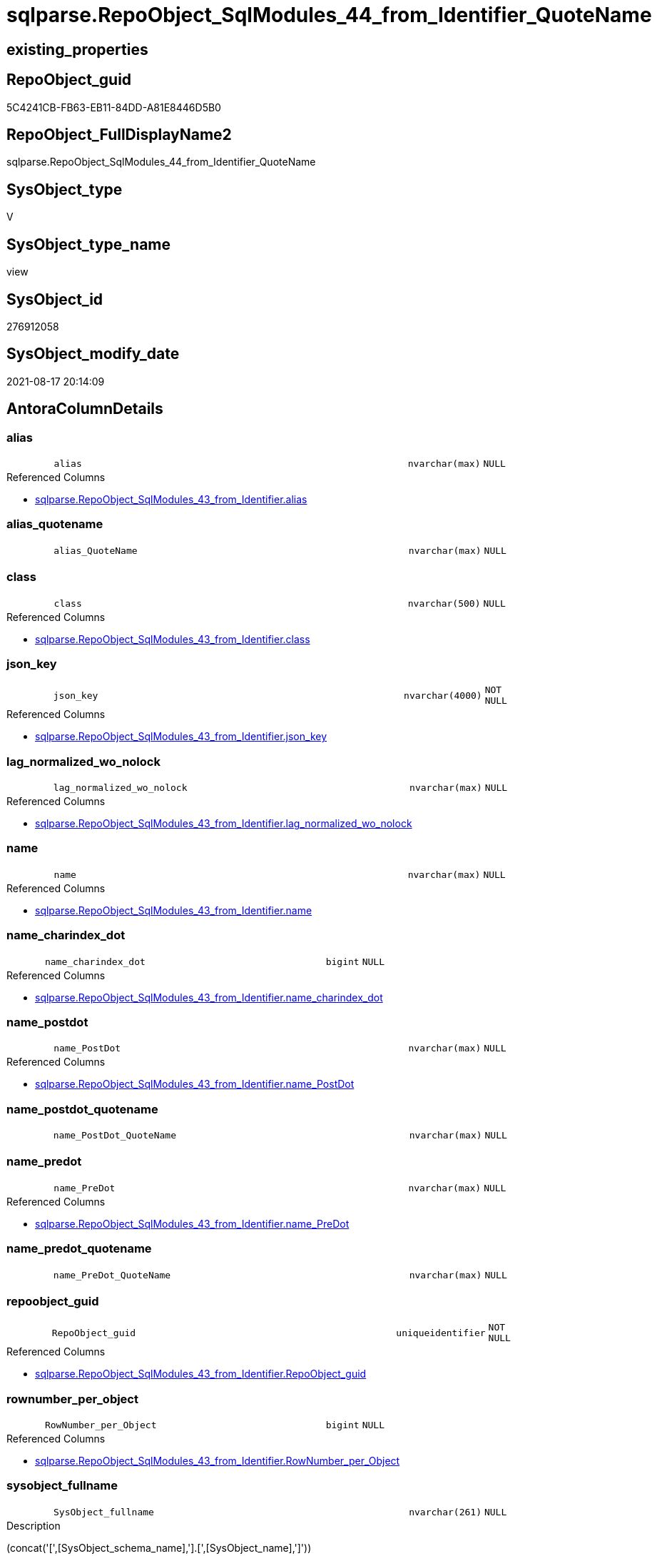 // tag::HeaderFullDisplayName[]
= sqlparse.RepoObject_SqlModules_44_from_Identifier_QuoteName
// end::HeaderFullDisplayName[]

== existing_properties

// tag::existing_properties[]
:ExistsProperty--antorareferencedlist:
:ExistsProperty--antorareferencinglist:
:ExistsProperty--is_repo_managed:
:ExistsProperty--is_ssas:
:ExistsProperty--referencedobjectlist:
:ExistsProperty--sql_modules_definition:
:ExistsProperty--FK:
:ExistsProperty--AntoraIndexList:
:ExistsProperty--Columns:
// end::existing_properties[]

== RepoObject_guid

// tag::RepoObject_guid[]
5C4241CB-FB63-EB11-84DD-A81E8446D5B0
// end::RepoObject_guid[]

== RepoObject_FullDisplayName2

// tag::RepoObject_FullDisplayName2[]
sqlparse.RepoObject_SqlModules_44_from_Identifier_QuoteName
// end::RepoObject_FullDisplayName2[]

== SysObject_type

// tag::SysObject_type[]
V 
// end::SysObject_type[]

== SysObject_type_name

// tag::SysObject_type_name[]
view
// end::SysObject_type_name[]

== SysObject_id

// tag::SysObject_id[]
276912058
// end::SysObject_id[]

== SysObject_modify_date

// tag::SysObject_modify_date[]
2021-08-17 20:14:09
// end::SysObject_modify_date[]

== AntoraColumnDetails

// tag::AntoraColumnDetails[]
[#column-alias]
=== alias

[cols="d,8m,m,m,m,d"]
|===
|
|alias
|nvarchar(max)
|NULL
|
|
|===

.Referenced Columns
--
* xref:sqlparse.repoobject_sqlmodules_43_from_identifier.adoc#column-alias[+sqlparse.RepoObject_SqlModules_43_from_Identifier.alias+]
--


[#column-alias_quotename]
=== alias_quotename

[cols="d,8m,m,m,m,d"]
|===
|
|alias_QuoteName
|nvarchar(max)
|NULL
|
|
|===


[#column-class]
=== class

[cols="d,8m,m,m,m,d"]
|===
|
|class
|nvarchar(500)
|NULL
|
|
|===

.Referenced Columns
--
* xref:sqlparse.repoobject_sqlmodules_43_from_identifier.adoc#column-class[+sqlparse.RepoObject_SqlModules_43_from_Identifier.class+]
--


[#column-json_key]
=== json_key

[cols="d,8m,m,m,m,d"]
|===
|
|json_key
|nvarchar(4000)
|NOT NULL
|
|
|===

.Referenced Columns
--
* xref:sqlparse.repoobject_sqlmodules_43_from_identifier.adoc#column-json_key[+sqlparse.RepoObject_SqlModules_43_from_Identifier.json_key+]
--


[#column-lag_normalized_wo_nolock]
=== lag_normalized_wo_nolock

[cols="d,8m,m,m,m,d"]
|===
|
|lag_normalized_wo_nolock
|nvarchar(max)
|NULL
|
|
|===

.Referenced Columns
--
* xref:sqlparse.repoobject_sqlmodules_43_from_identifier.adoc#column-lag_normalized_wo_nolock[+sqlparse.RepoObject_SqlModules_43_from_Identifier.lag_normalized_wo_nolock+]
--


[#column-name]
=== name

[cols="d,8m,m,m,m,d"]
|===
|
|name
|nvarchar(max)
|NULL
|
|
|===

.Referenced Columns
--
* xref:sqlparse.repoobject_sqlmodules_43_from_identifier.adoc#column-name[+sqlparse.RepoObject_SqlModules_43_from_Identifier.name+]
--


[#column-name_charindex_dot]
=== name_charindex_dot

[cols="d,8m,m,m,m,d"]
|===
|
|name_charindex_dot
|bigint
|NULL
|
|
|===

.Referenced Columns
--
* xref:sqlparse.repoobject_sqlmodules_43_from_identifier.adoc#column-name_charindex_dot[+sqlparse.RepoObject_SqlModules_43_from_Identifier.name_charindex_dot+]
--


[#column-name_postdot]
=== name_postdot

[cols="d,8m,m,m,m,d"]
|===
|
|name_PostDot
|nvarchar(max)
|NULL
|
|
|===

.Referenced Columns
--
* xref:sqlparse.repoobject_sqlmodules_43_from_identifier.adoc#column-name_postdot[+sqlparse.RepoObject_SqlModules_43_from_Identifier.name_PostDot+]
--


[#column-name_postdot_quotename]
=== name_postdot_quotename

[cols="d,8m,m,m,m,d"]
|===
|
|name_PostDot_QuoteName
|nvarchar(max)
|NULL
|
|
|===


[#column-name_predot]
=== name_predot

[cols="d,8m,m,m,m,d"]
|===
|
|name_PreDot
|nvarchar(max)
|NULL
|
|
|===

.Referenced Columns
--
* xref:sqlparse.repoobject_sqlmodules_43_from_identifier.adoc#column-name_predot[+sqlparse.RepoObject_SqlModules_43_from_Identifier.name_PreDot+]
--


[#column-name_predot_quotename]
=== name_predot_quotename

[cols="d,8m,m,m,m,d"]
|===
|
|name_PreDot_QuoteName
|nvarchar(max)
|NULL
|
|
|===


[#column-repoobject_guid]
=== repoobject_guid

[cols="d,8m,m,m,m,d"]
|===
|
|RepoObject_guid
|uniqueidentifier
|NOT NULL
|
|
|===

.Referenced Columns
--
* xref:sqlparse.repoobject_sqlmodules_43_from_identifier.adoc#column-repoobject_guid[+sqlparse.RepoObject_SqlModules_43_from_Identifier.RepoObject_guid+]
--


[#column-rownumber_per_object]
=== rownumber_per_object

[cols="d,8m,m,m,m,d"]
|===
|
|RowNumber_per_Object
|bigint
|NULL
|
|
|===

.Referenced Columns
--
* xref:sqlparse.repoobject_sqlmodules_43_from_identifier.adoc#column-rownumber_per_object[+sqlparse.RepoObject_SqlModules_43_from_Identifier.RowNumber_per_Object+]
--


[#column-sysobject_fullname]
=== sysobject_fullname

[cols="d,8m,m,m,m,d"]
|===
|
|SysObject_fullname
|nvarchar(261)
|NULL
|
|
|===

.Description
--
(concat('[',[SysObject_schema_name],'].[',[SysObject_name],']'))
--
{empty} +

.Referenced Columns
--
* xref:sqlparse.repoobject_sqlmodules_43_from_identifier.adoc#column-sysobject_fullname[+sqlparse.RepoObject_SqlModules_43_from_Identifier.SysObject_fullname+]
--


[#column-t1_identifier_alias]
=== t1_identifier_alias

[cols="d,8m,m,m,m,d"]
|===
|
|T1_identifier_alias
|nvarchar(max)
|NULL
|
|
|===

.Referenced Columns
--
* xref:sqlparse.repoobject_sqlmodules_43_from_identifier.adoc#column-t1_identifier_alias[+sqlparse.RepoObject_SqlModules_43_from_Identifier.T1_identifier_alias+]
--


// end::AntoraColumnDetails[]

== AntoraMeasureDetails

// tag::AntoraMeasureDetails[]

// end::AntoraMeasureDetails[]

== AntoraPkColumnTableRows

// tag::AntoraPkColumnTableRows[]















// end::AntoraPkColumnTableRows[]

== AntoraNonPkColumnTableRows

// tag::AntoraNonPkColumnTableRows[]
|
|<<column-alias>>
|nvarchar(max)
|NULL
|
|

|
|<<column-alias_quotename>>
|nvarchar(max)
|NULL
|
|

|
|<<column-class>>
|nvarchar(500)
|NULL
|
|

|
|<<column-json_key>>
|nvarchar(4000)
|NOT NULL
|
|

|
|<<column-lag_normalized_wo_nolock>>
|nvarchar(max)
|NULL
|
|

|
|<<column-name>>
|nvarchar(max)
|NULL
|
|

|
|<<column-name_charindex_dot>>
|bigint
|NULL
|
|

|
|<<column-name_postdot>>
|nvarchar(max)
|NULL
|
|

|
|<<column-name_postdot_quotename>>
|nvarchar(max)
|NULL
|
|

|
|<<column-name_predot>>
|nvarchar(max)
|NULL
|
|

|
|<<column-name_predot_quotename>>
|nvarchar(max)
|NULL
|
|

|
|<<column-repoobject_guid>>
|uniqueidentifier
|NOT NULL
|
|

|
|<<column-rownumber_per_object>>
|bigint
|NULL
|
|

|
|<<column-sysobject_fullname>>
|nvarchar(261)
|NULL
|
|

|
|<<column-t1_identifier_alias>>
|nvarchar(max)
|NULL
|
|

// end::AntoraNonPkColumnTableRows[]

== AntoraIndexList

// tag::AntoraIndexList[]

[#index-idx_repoobject_sqlmodules_44_from_identifier_quotename2x_1]
=== idx_repoobject_sqlmodules_44_from_identifier_quotename++__++1

* IndexSemanticGroup: xref:other/indexsemanticgroup.adoc#openingbracketnoblankgroupclosingbracket[no_group]
+
--
* <<column-RepoObject_guid>>; uniqueidentifier
* <<column-json_key>>; nvarchar(4000)
--
* PK, Unique, Real: 0, 0, 0


[#index-idx_repoobject_sqlmodules_44_from_identifier_quotename2x_2]
=== idx_repoobject_sqlmodules_44_from_identifier_quotename++__++2

* IndexSemanticGroup: xref:other/indexsemanticgroup.adoc#openingbracketnoblankgroupclosingbracket[no_group]
+
--
* <<column-RepoObject_guid>>; uniqueidentifier
--
* PK, Unique, Real: 0, 0, 0

// end::AntoraIndexList[]

== AntoraParameterList

// tag::AntoraParameterList[]

// end::AntoraParameterList[]

== Other tags

source: property.RepoObjectProperty_cross As rop_cross


=== additional_reference_csv

// tag::additional_reference_csv[]

// end::additional_reference_csv[]


=== AdocUspSteps

// tag::adocuspsteps[]

// end::adocuspsteps[]


=== AntoraReferencedList

// tag::antorareferencedlist[]
* xref:sqlparse.repoobject_sqlmodules_43_from_identifier.adoc[]
// end::antorareferencedlist[]


=== AntoraReferencingList

// tag::antorareferencinglist[]
* xref:sqlparse.repoobject_sqlmodules_71_reference_explicitetablealias.adoc[]
* xref:sqlparse.repoobject_sqlmodules_72_reference_notablealias.adoc[]
// end::antorareferencinglist[]


=== Description

// tag::description[]

// end::description[]


=== exampleUsage

// tag::exampleusage[]

// end::exampleusage[]


=== exampleUsage_2

// tag::exampleusage_2[]

// end::exampleusage_2[]


=== exampleUsage_3

// tag::exampleusage_3[]

// end::exampleusage_3[]


=== exampleUsage_4

// tag::exampleusage_4[]

// end::exampleusage_4[]


=== exampleUsage_5

// tag::exampleusage_5[]

// end::exampleusage_5[]


=== exampleWrong_Usage

// tag::examplewrong_usage[]

// end::examplewrong_usage[]


=== has_execution_plan_issue

// tag::has_execution_plan_issue[]

// end::has_execution_plan_issue[]


=== has_get_referenced_issue

// tag::has_get_referenced_issue[]

// end::has_get_referenced_issue[]


=== has_history

// tag::has_history[]

// end::has_history[]


=== has_history_columns

// tag::has_history_columns[]

// end::has_history_columns[]


=== InheritanceType

// tag::inheritancetype[]

// end::inheritancetype[]


=== is_persistence

// tag::is_persistence[]

// end::is_persistence[]


=== is_persistence_check_duplicate_per_pk

// tag::is_persistence_check_duplicate_per_pk[]

// end::is_persistence_check_duplicate_per_pk[]


=== is_persistence_check_for_empty_source

// tag::is_persistence_check_for_empty_source[]

// end::is_persistence_check_for_empty_source[]


=== is_persistence_delete_changed

// tag::is_persistence_delete_changed[]

// end::is_persistence_delete_changed[]


=== is_persistence_delete_missing

// tag::is_persistence_delete_missing[]

// end::is_persistence_delete_missing[]


=== is_persistence_insert

// tag::is_persistence_insert[]

// end::is_persistence_insert[]


=== is_persistence_truncate

// tag::is_persistence_truncate[]

// end::is_persistence_truncate[]


=== is_persistence_update_changed

// tag::is_persistence_update_changed[]

// end::is_persistence_update_changed[]


=== is_repo_managed

// tag::is_repo_managed[]
0
// end::is_repo_managed[]


=== is_ssas

// tag::is_ssas[]
0
// end::is_ssas[]


=== microsoft_database_tools_support

// tag::microsoft_database_tools_support[]

// end::microsoft_database_tools_support[]


=== MS_Description

// tag::ms_description[]

// end::ms_description[]


=== persistence_source_RepoObject_fullname

// tag::persistence_source_repoobject_fullname[]

// end::persistence_source_repoobject_fullname[]


=== persistence_source_RepoObject_fullname2

// tag::persistence_source_repoobject_fullname2[]

// end::persistence_source_repoobject_fullname2[]


=== persistence_source_RepoObject_guid

// tag::persistence_source_repoobject_guid[]

// end::persistence_source_repoobject_guid[]


=== persistence_source_RepoObject_xref

// tag::persistence_source_repoobject_xref[]

// end::persistence_source_repoobject_xref[]


=== pk_index_guid

// tag::pk_index_guid[]

// end::pk_index_guid[]


=== pk_IndexPatternColumnDatatype

// tag::pk_indexpatterncolumndatatype[]

// end::pk_indexpatterncolumndatatype[]


=== pk_IndexPatternColumnName

// tag::pk_indexpatterncolumnname[]

// end::pk_indexpatterncolumnname[]


=== pk_IndexSemanticGroup

// tag::pk_indexsemanticgroup[]

// end::pk_indexsemanticgroup[]


=== ReferencedObjectList

// tag::referencedobjectlist[]
* [sqlparse].[RepoObject_SqlModules_43_from_Identifier]
// end::referencedobjectlist[]


=== usp_persistence_RepoObject_guid

// tag::usp_persistence_repoobject_guid[]

// end::usp_persistence_repoobject_guid[]


=== UspExamples

// tag::uspexamples[]

// end::uspexamples[]


=== uspgenerator_usp_id

// tag::uspgenerator_usp_id[]

// end::uspgenerator_usp_id[]


=== UspParameters

// tag::uspparameters[]

// end::uspparameters[]

== Boolean Attributes

source: property.RepoObjectProperty WHERE property_int = 1

// tag::boolean_attributes[]

// end::boolean_attributes[]

== sql_modules_definition

// tag::sql_modules_definition[]
[%collapsible]
=======
[source,sql]
----

CREATE View sqlparse.RepoObject_SqlModules_44_from_Identifier_QuoteName
As
Select
    --
    T1.RepoObject_guid
  , T1.json_key
  , T1.SysObject_fullname
  , T1.class
  , T1.RowNumber_per_Object
  , T1.name
  , T1.name_charindex_dot
  , T1.name_PreDot
  , T1.name_PostDot
  , T1.alias
  , T1.T1_identifier_alias
  , T1.lag_normalized_wo_nolock
  , alias_QuoteName        = Case
                                 When Left(T1.alias, 1) = '['
                                      And Right(T1.alias, 1) = ']'
                                     Then
                                     T1.alias
                                 Else
                                     QuoteName ( T1.alias )
                             End
  , name_PreDot_QuoteName  = Case
                                 When Left(T1.name_PreDot, 1) = '['
                                      And Right(T1.name_PreDot, 1) = ']'
                                     Then
                                     T1.name_PreDot
                                 Else
                                     QuoteName ( T1.name_PreDot )
                             End
  , name_PostDot_QuoteName = Case
                                 When Left(T1.name_PostDot, 1) = '['
                                      And Right(T1.name_PostDot, 1) = ']'
                                     Then
                                     T1.name_PostDot
                                 Else
                                     QuoteName ( T1.name_PostDot )
                             End
From
    sqlparse.RepoObject_SqlModules_43_from_Identifier As T1

----
=======
// end::sql_modules_definition[]


